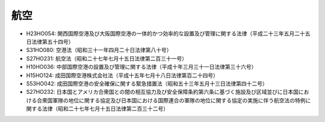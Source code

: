 ====
航空
====

* H23HO054: 関西国際空港及び大阪国際空港の一体的かつ効率的な設置及び管理に関する法律（平成二十三年五月二十五日法律第五十四号）
* S31HO080: 空港法（昭和三十一年四月二十日法律第八十号）
* S27HO231: 航空法（昭和二十七年七月十五日法律第二百三十一号）
* H10HO036: 中部国際空港の設置及び管理に関する法律（平成十年三月三十一日法律第三十六号）
* H15HO124: 成田国際空港株式会社法（平成十五年七月十八日法律第百二十四号）
* S53HO042: 成田国際空港の安全確保に関する緊急措置法（昭和五十三年五月十三日法律第四十二号）
* S27HO232: 日本国とアメリカ合衆国との間の相互協力及び安全保障条約第六条に基づく施設及び区域並びに日本国における合衆国軍隊の地位に関する協定及び日本国における国際連合の軍隊の地位に関する協定の実施に伴う航空法の特例に関する法律（昭和二十七年七月十五日法律第二百三十二号）
